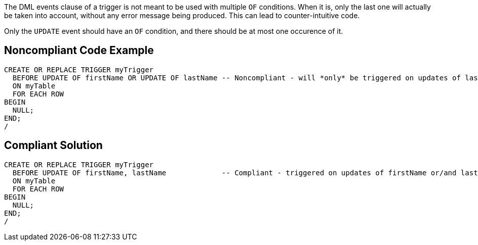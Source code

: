 The DML events clause of a trigger is not meant to be used with multiple ``++OF++`` conditions. When it is, only the last one will actually be taken into account, without any error message being produced. This can lead to counter-intuitive code.


Only the ``++UPDATE++`` event should have an ``++OF++`` condition, and there should be at most one occurence of it.

== Noncompliant Code Example

----
CREATE OR REPLACE TRIGGER myTrigger
  BEFORE UPDATE OF firstName OR UPDATE OF lastName -- Noncompliant - will *only* be triggered on updates of lastName!
  ON myTable
  FOR EACH ROW
BEGIN
  NULL;
END;
/
----

== Compliant Solution

----
CREATE OR REPLACE TRIGGER myTrigger
  BEFORE UPDATE OF firstName, lastName             -- Compliant - triggered on updates of firstName or/and lastName
  ON myTable
  FOR EACH ROW
BEGIN
  NULL;
END;
/
----
